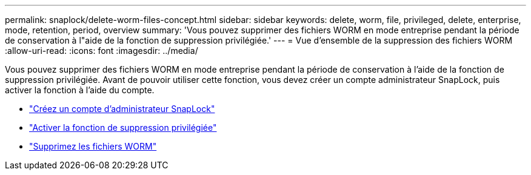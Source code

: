 ---
permalink: snaplock/delete-worm-files-concept.html 
sidebar: sidebar 
keywords: delete, worm, file, privileged, delete, enterprise, mode, retention, period, overview 
summary: 'Vous pouvez supprimer des fichiers WORM en mode entreprise pendant la période de conservation à l"aide de la fonction de suppression privilégiée.' 
---
= Vue d'ensemble de la suppression des fichiers WORM
:allow-uri-read: 
:icons: font
:imagesdir: ../media/


[role="lead"]
Vous pouvez supprimer des fichiers WORM en mode entreprise pendant la période de conservation à l'aide de la fonction de suppression privilégiée. Avant de pouvoir utiliser cette fonction, vous devez créer un compte administrateur SnapLock, puis activer la fonction à l'aide du compte.

* link:https://docs.netapp.com/us-en/ontap/snaplock/create-compliance-administrator-account-task.html["Créez un compte d'administrateur SnapLock"]
* link:https://docs.netapp.com/us-en/ontap/snaplock/enable-privileged-delete-task.html["Activer la fonction de suppression privilégiée"]
* link:https://docs.netapp.com/us-en/ontap/snaplock/implement-privileged-delete-functionality-task.html["Supprimez les fichiers WORM"]

